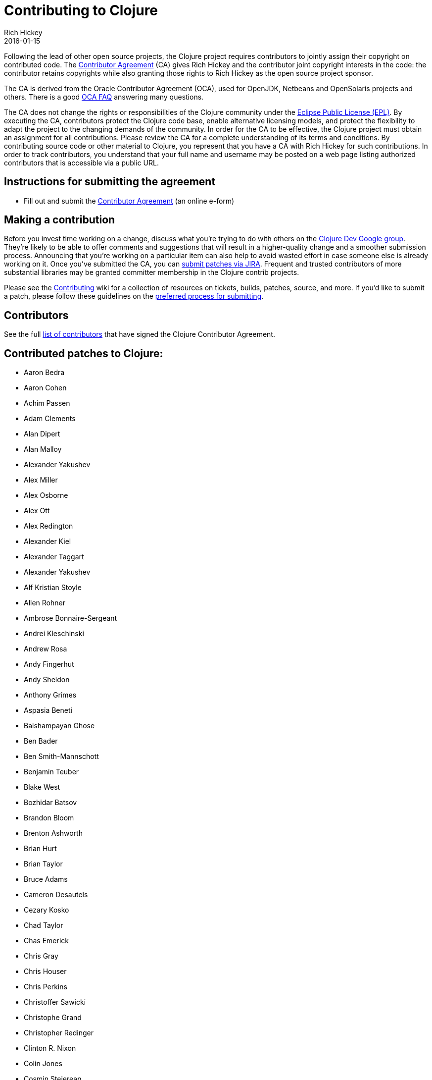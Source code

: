 = Contributing to Clojure
Rich Hickey
2016-01-15
:type: community
:toc: macro
:icons: font

ifdef::env-github,env-browser[:outfilesuffix: .adoc]

Following the lead of other open source projects, the Clojure project requires contributors to jointly assign their copyright on contributed code. The https://secure.na1.echosign.com/public/hostedForm?formid=95YMDL576B336E[Contributor Agreement] (CA) gives Rich Hickey and the contributor joint copyright interests in the code: the contributor retains copyrights while also granting those rights to Rich Hickey as the open source project sponsor.

The CA is derived from the Oracle Contributor Agreement (OCA), used for OpenJDK, Netbeans and OpenSolaris projects and others. There is a good http://www.oracle.com/technetwork/oca-faq-405384.pdf[OCA FAQ] answering many questions.

The CA does not change the rights or responsibilities of the Clojure community under the http://opensource.org/licenses/eclipse-1.0.php[Eclipse Public License (EPL)]. By executing the CA, contributors protect the Clojure code base, enable alternative licensing models, and protect the flexibility to adapt the project to the changing demands of the community. In order for the CA to be effective, the Clojure project must obtain an assignment for all contributions. Please review the CA for a complete understanding of its terms and conditions. By contributing source code or other material to Clojure, you represent that you have a CA with Rich Hickey for such contributions. In order to track contributors, you understand that your full name and username may be posted on a web page listing authorized contributors that is accessible via a public URL.

== Instructions for submitting the agreement

* Fill out and submit the https://secure.na1.echosign.com/public/hostedForm?formid=95YMDL576B336E[Contributor Agreement] (an online e-form)

== Making a contribution

Before you invest time working on a change, discuss what you're trying to do with others on the https://groups.google.com/group/clojure-dev[Clojure Dev Google group]. They're likely to be able to offer comments and suggestions that will result in a higher-quality change and a smoother submission process. Announcing that you're working on a particular item can also help to avoid wasted effort in case someone else is already working on it. Once you've submitted the CA, you can https://dev.clojure.org/jira/browse/CLJ[submit patches via JIRA]. Frequent and trusted contributors of more substantial libraries may be granted committer membership in the Clojure contrib projects.

Please see the https://dev.clojure.org/display/community/Contributing[Contributing] wiki for a collection of resources on tickets, builds, patches, source, and more. If you'd like to submit a patch, please follow these guidelines on the https://dev.clojure.org/display/community/JIRA+workflow[preferred process for submitting].

[[contributors]]
== Contributors

See the full <<contributors#,list of contributors>> that have signed the Clojure Contributor Agreement.

[[patches]]
== Contributed patches to Clojure:

* Aaron Bedra
* Aaron Cohen
* Achim Passen
* Adam Clements
* Alan Dipert
* Alan Malloy
* Alexander Yakushev
* Alex Miller
* Alex Osborne
* Alex Ott
* Alex Redington
* Alexander Kiel
* Alexander Taggart
* Alexander Yakushev
* Alf Kristian Stoyle
* Allen Rohner
* Ambrose Bonnaire-Sergeant
* Andrei Kleschinski
* Andrew Rosa
* Andy Fingerhut
* Andy Sheldon
* Anthony Grimes
* Aspasia Beneti
* Baishampayan Ghose
* Ben Bader
* Ben Smith-Mannschott
* Benjamin Teuber
* Blake West
* Bozhidar Batsov
* Brandon Bloom
* Brenton Ashworth
* Brian Hurt
* Brian Taylor
* Bruce Adams
* Cameron Desautels
* Cezary Kosko
* Chad Taylor
* Chas Emerick
* Chris Gray
* Chris Houser
* Chris Perkins
* Christoffer Sawicki
* Christophe Grand
* Christopher Redinger
* Clinton R. Nixon
* Colin Jones
* Cosmin Stejerean
* Daniel Compton
* Daniel Solano Gómez
* David Bürgin
* David Liebke
* David McNeil
* David Miller
* David Powell
* David Rupp
* David Santiago
* Devender Gollapally
* Devin Walters
* Dimitry Gashinsky
* Drew Raines
* Ed Bowler
* Eli Lindsey
* Eric Schoonover
* Erik Assum
* Eugene Kostenko
* Federico Brubacher
* Frantisek Sodomka
* Gabriel Horner
* Gary Fredericks
* George Jahad
* Gerrit Jansen Van Vuuren
* Ghadi Shayban
* Gijs Stuurman
* Gordon Syme
* Greg Leppert
* Herwig Hochleitner
* Howard Lewis Ship
* Hubert Iwaniuk
* Hugo Duncan
* Immo Heikkinen
* James Reeves
* Jarkko Oranen
* Jason Wolfe
* Jason Whitlark
* Jean Niklas L'orange
* Jeremy Heiler
* Joe Gallo
* Johan Mena
* John Szakmeister
* Jonas Enlund
* Jozef Wagner
* Juha Arpiainen
* Justin Balthrop
* Justin Kramer
* Karsten Schmidt
* Kevin Downey
* Konrad Hinsen
* Kurt Harriger
* Kwang Yul Seo
* Laurent Petit
* Lauri Pesonen
* Lee Yen-Chin
* Luke VanderHart
* Mark Simpson
* Matt Revelle
* Matthew Boston
* Matthew Gilliard
* Max Penet
* Meikel Brandmeyer
* Micah Martin
* Michael Blume
* Michael Fogus
* Michał Marczyk
* Michel Alexandre Salim
* Mike Anderson
* Mike Hinchey
* Nahuel Greco
* Nicola Mometto
* Nicolas Buduroi
* Nikita Prokopov
* Nola Stowe
* Paul M Bauer
* Paul Stadig
* Pepijn de Vos
* Phil Hagelberg
* Philip Aston
* Philip Potter
* Ragnar Dahlén
* Ralf Schmitt
* Rasmus Svensson
* Rich Hickey
* Richard Newman
* Robert Lachlan
* Ruslan Al-Fakikh
* Russ Olsen
* Scott Lowe
* Sean Corfield
* Sean Devlin
* Sebastien Martel
* Shogo Ohta
* Stefan Kamphausen
* Steffen Dienst
* Stephen C. Gilardi
* Steve Miner
* Steven Yi
* Stuart Halloway
* Stuart Sierra
* Tassilo Horn
* Tim Dysinger
* Tim McCormack
* Timothy Baldridge
* Timothy Pratley
* Toby Crawley
* Tom Faulhaber
* Tomasz Nurkiewicz
* Tsutomu Yano
* Vipul Amler
* Yanxiang Lou
* Yegor Timoshenko
* Zach Tellman
* Zhuang XiaoDan

_**Many thanks for your contributions to Clojure!**_
